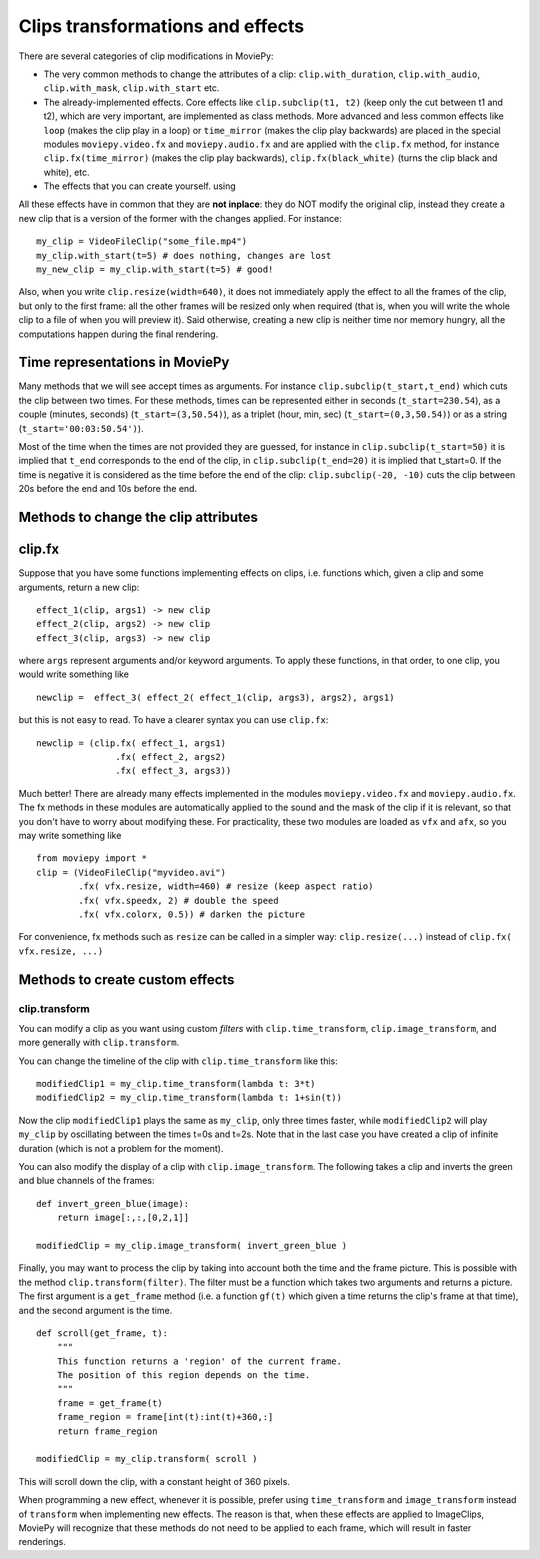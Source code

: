 .. _effects:

Clips transformations and effects
===================================

There are several categories of clip modifications in MoviePy:

- The very common methods to change the attributes of a clip: ``clip.with_duration``, ``clip.with_audio``, ``clip.with_mask``, ``clip.with_start`` etc.
- The already-implemented effects. Core effects like ``clip.subclip(t1, t2)`` (keep only the cut between t1 and t2), which are very important, are implemented as class methods. More advanced and less common effects like ``loop`` (makes the clip play in a loop) or ``time_mirror`` (makes the clip play backwards) are placed in the special modules ``moviepy.video.fx`` and ``moviepy.audio.fx`` and are applied with the ``clip.fx`` method, for instance ``clip.fx(time_mirror)`` (makes the clip play backwards), ``clip.fx(black_white)`` (turns the clip black and white), etc.
- The effects that you can create yourself. using 

All these effects have in common that they are **not inplace**: they do NOT modify the original clip, instead they create a new clip that is a version of the former with the changes applied. For instance: ::

    my_clip = VideoFileClip("some_file.mp4")
    my_clip.with_start(t=5) # does nothing, changes are lost
    my_new_clip = my_clip.with_start(t=5) # good!

Also, when you write ``clip.resize(width=640)``, it does not immediately apply the effect to all the frames of the clip, but only to the first frame: all the other frames will be resized only when required (that is, when you will write the whole clip to a file of when you will preview it). Said otherwise, creating a new clip is neither time nor memory hungry, all the computations happen during the final rendering.  

Time representations in MoviePy
---------------------------------

Many methods that we will see accept times as arguments. For instance ``clip.subclip(t_start,t_end)`` which cuts the clip between two times. For these methods, times can be represented either in seconds (``t_start=230.54``), as a couple (minutes, seconds) (``t_start=(3,50.54)``), as a triplet (hour, min, sec) (``t_start=(0,3,50.54)``) or as a string (``t_start='00:03:50.54')``).

Most of the time when the times are not provided they are guessed, for instance in ``clip.subclip(t_start=50)`` it is implied that ``t_end`` corresponds to the end of the clip, in ``clip.subclip(t_end=20)`` it is implied that t_start=0. If the time is negative it is considered as the time before the end of the clip: ``clip.subclip(-20, -10)`` cuts the clip between 20s before the end and 10s before the end.


Methods to change the clip attributes
---------------------------------------

clip.fx
----------

Suppose that you have some functions implementing effects on clips, i.e. functions which, given a clip and some arguments, return a new clip: ::
    
    effect_1(clip, args1) -> new clip
    effect_2(clip, args2) -> new clip
    effect_3(clip, args3) -> new clip
    
where ``args`` represent arguments and/or keyword arguments. To apply these functions, in that order, to one clip, you would write something like ::
    
    newclip =  effect_3( effect_2( effect_1(clip, args3), args2), args1) 

but this is not easy to read. To have a clearer syntax you can use ``clip.fx``: ::
    
    newclip = (clip.fx( effect_1, args1)
                   .fx( effect_2, args2)
                   .fx( effect_3, args3))

Much better! There are already many effects implemented in the modules ``moviepy.video.fx`` and ``moviepy.audio.fx``. The fx methods in these modules are automatically applied to the sound and the mask of the clip if it is relevant, so that you don't have to worry about modifying these. For practicality, these two modules are loaded as ``vfx`` and ``afx``, so you may write something like ::
    
    from moviepy import *
    clip = (VideoFileClip("myvideo.avi")
            .fx( vfx.resize, width=460) # resize (keep aspect ratio)
            .fx( vfx.speedx, 2) # double the speed
            .fx( vfx.colorx, 0.5)) # darken the picture

For convenience, fx methods such as ``resize`` can be called in a simpler way: ``clip.resize(...)`` instead of ``clip.fx( vfx.resize, ...)``


Methods to create custom effects
----------------------------------

clip.transform
""""""""


You can modify a clip as you want using custom *filters* with ``clip.time_transform``, ``clip.image_transform``, and more generally with ``clip.transform``.

You can change the timeline of the clip with ``clip.time_transform`` like this: ::
    
    modifiedClip1 = my_clip.time_transform(lambda t: 3*t)
    modifiedClip2 = my_clip.time_transform(lambda t: 1+sin(t))
     
Now the clip ``modifiedClip1`` plays the same as ``my_clip``, only three times faster, while ``modifiedClip2`` will play ``my_clip`` by oscillating between the times t=0s and t=2s. Note that in the last case you have created a clip of infinite duration (which is not a problem for the moment).

You can also modify the display of a clip with ``clip.image_transform``. The following takes a clip and inverts the green and blue channels of the frames: ::
    
    def invert_green_blue(image):
        return image[:,:,[0,2,1]]
    
    modifiedClip = my_clip.image_transform( invert_green_blue )
    
Finally, you may want to process the clip by taking into account both the time and the frame picture. This is possible with the method ``clip.transform(filter)``. The filter must be a function which takes two arguments and returns a picture. The first argument is a ``get_frame`` method (i.e. a function ``gf(t)`` which given a time returns the clip's frame at that time), and the second argument is the time.  ::
    
    def scroll(get_frame, t):
        """
        This function returns a 'region' of the current frame.
        The position of this region depends on the time.
        """
        frame = get_frame(t)
        frame_region = frame[int(t):int(t)+360,:]
        return frame_region
    
    modifiedClip = my_clip.transform( scroll )

This will scroll down the clip, with a constant height of 360 pixels.

When programming a new effect, whenever it is possible, prefer using ``time_transform`` and ``image_transform`` instead of ``transform`` when implementing new effects. The reason is that, when these effects are applied to
ImageClips, MoviePy will recognize that these methods do not need to be applied to each frame, which will 
result in faster renderings.
